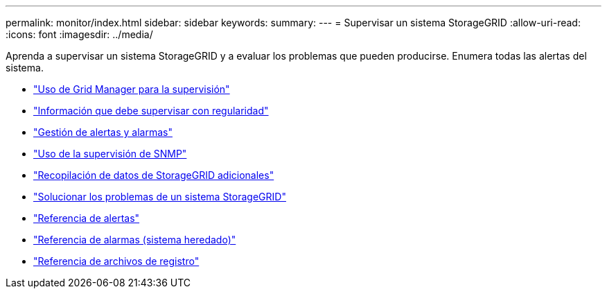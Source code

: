 ---
permalink: monitor/index.html 
sidebar: sidebar 
keywords:  
summary:  
---
= Supervisar un sistema StorageGRID
:allow-uri-read: 
:icons: font
:imagesdir: ../media/


[role="lead"]
Aprenda a supervisar un sistema StorageGRID y a evaluar los problemas que pueden producirse. Enumera todas las alertas del sistema.

* link:using-grid-manager-for-monitoring.html["Uso de Grid Manager para la supervisión"]
* link:information-you-should-monitor-regularly.html["Información que debe supervisar con regularidad"]
* link:managing-alerts-and-alarms.html["Gestión de alertas y alarmas"]
* link:using-snmp-monitoring.html["Uso de la supervisión de SNMP"]
* link:collecting-additional-storagegrid-data.html["Recopilación de datos de StorageGRID adicionales"]
* link:../troubleshoot/troubleshooting-storagegrid-system.html["Solucionar los problemas de un sistema StorageGRID"]
* link:alerts-reference.html["Referencia de alertas"]
* link:alarms-reference.html["Referencia de alarmas (sistema heredado)"]
* link:../monitor/logs-files-reference.html["Referencia de archivos de registro"]

